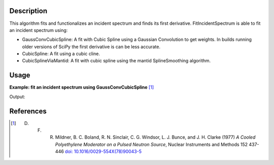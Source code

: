 .. algorithm::

.. summary::

.. relatedalgorithms::

.. properties::

Description
-----------

This algorithm fits and functionalizes an incident spectrum and finds its first derivative.
FitIncidentSpectrum is able to fit an incident spectrum using:

*  GaussConvCubicSpline: A fit with Cubic Spline using a Gaussian Convolution to get weights. In builds running older
   versions of SciPy the first derivative is can be less accurate.
*  CubicSpline: A fit using a cubic cline.
*  CubicSplineViaMantid: A fit with cubic spline using the mantid SplineSmoothing algorithm.

Usage
-----

**Example: fit an incident spectrum using GaussConvCubicSpline** [1]_

.. testcode:: ExFitIncidentSpectrum

    import numpy as np
    import matplotlib.pyplot as plt
    from mantid.simpleapi import \
        AnalysisDataService, \
        CalculateEfficiencyCorrection, \
        ConvertToPointData, \
        CreateWorkspace, \
        Divide, \
        FitIncidentSpectrum, \
        Rebin

    # Create the workspace to hold the already corrected incident spectrum
    incident_wksp_name = 'incident_spectrum_wksp'
    binning_incident = "%s,%s,%s" % (0.2, 0.01, 4.0)
    binning_for_calc = "%s,%s,%s" % (0.2, 0.2, 4.0)
    binning_for_fit = "%s,%s,%s" % (0.2, 0.01, 4.0)
    incident_wksp = CreateWorkspace(
        OutputWorkspace=incident_wksp_name,
        NSpec=1,
        DataX=[0],
        DataY=[0],
        UnitX='Wavelength',
        VerticalAxisUnit='Text',
        VerticalAxisValues='IncidentSpectrum')
    incident_wksp = Rebin(InputWorkspace=incident_wksp, Params=binning_incident)
    incident_wksp = ConvertToPointData(InputWorkspace=incident_wksp)


    # Spectrum function given in Milder et al. Eq (5)
    def incidentSpectrum(wavelengths, phiMax, phiEpi, alpha, lambda1, lambda2,
                         lamdaT):
        deltaTerm = 1. / (1. + np.exp((wavelengths - lambda1) / lambda2))
        term1 = phiMax * (
            lambdaT**4. / wavelengths**5.) * np.exp(-(lambdaT / wavelengths)**2.)
        term2 = phiEpi * deltaTerm / (wavelengths**(1 + 2 * alpha))
        return term1 + term2


    # Variables for polyethlyene moderator at 300K
    phiMax = 6324
    phiEpi = 786
    alpha = 0.099
    lambda1 = 0.67143
    lambda2 = 0.06075
    lambdaT = 1.58

    # Add the incident spectrum to the workspace
    corrected_spectrum = incidentSpectrum(
        incident_wksp.readX(0), phiMax, phiEpi, alpha, lambda1, lambda2, lambdaT)
    incident_wksp.setY(0, corrected_spectrum)

    # Calculate the efficiency correction for Alpha=0.693
    # and back calculate measured spectrum
    eff_wksp = CalculateEfficiencyCorrection(
        InputWorkspace=incident_wksp, Alpha=0.693)
    measured_wksp = Divide(LHSWorkspace=incident_wksp, RHSWorkspace=eff_wksp)

    # Fit incident spectrum
    prefix = "incident_spectrum_fit_with_"

    fit_gauss_conv_spline = prefix + "_gauss_conv_spline"
    FitIncidentSpectrum(
        InputWorkspace=incident_wksp,
        OutputWorkspace=fit_gauss_conv_spline,
        BinningForCalc=binning_for_calc,
        BinningForFit=binning_for_fit,
        FitSpectrumWith="GaussConvCubicSpline")

    # Retrieve workspaces
    wksp_fit_gauss_conv_spline = AnalysisDataService.retrieve(
        fit_gauss_conv_spline)

    print(wksp_fit_gauss_conv_spline.readY(0))

Output:

.. testoutput:: ExFitIncidentSpectrum

    [ 3318.3489535   1760.07570573  1901.11829551  3081.98511847  3110.03374921
      2423.17832412  1711.216875    1170.12096584   797.13759356   547.91281905
       381.9735739    270.66392746   195.01094402   142.79582704   106.17020879
        80.07657305    61.2047398     47.35976442]

References
------------

.. [1] D. F. R. Mildner, B. C. Boland, R. N. Sinclair, C. G. Windsor, L. J. Bunce, and J. H. Clarke (1977) *A Cooled Polyethylene Moderator on a Pulsed Neutron Source*, Nuclear Instruments and Methods 152 437-446 `doi: 10.1016/0029-554X(78)90043-5 <https://doi.org/10.1016/0029-554X(78)90043-5>`__

.. categories::

.. sourcelink::